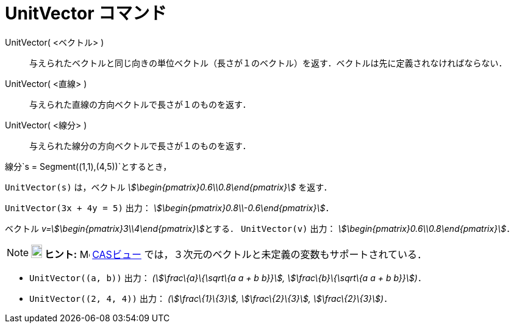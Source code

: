 = UnitVector コマンド
ifdef::env-github[:imagesdir: /ja/modules/ROOT/assets/images]

UnitVector( <ベクトル> )::
  与えられたベクトルと同じ向きの単位ベクトル（長さが１のベクトル）を返す．ベクトルは先に定義されなければならない．
UnitVector( <直線> )::
  与えられた直線の方向ベクトルで長さが１のものを返す．
UnitVector( <線分> )::
  与えられた線分の方向ベクトルで長さが１のものを返す．

[EXAMPLE]
====

線分`++s = Segment((1,1),(4,5))++`とするとき，

`++UnitVector(s)++` は，ベクトル _stem:[\begin{pmatrix}0.6\\0.8\end{pmatrix}]_ を返す．

====

[EXAMPLE]
====

`++UnitVector(3x + 4y = 5)++` 出力： _stem:[\begin{pmatrix}0.8\\-0.6\end{pmatrix}]_．

====

[EXAMPLE]
====

ベクトル __v=stem:[\begin{pmatrix}3\\4\end{pmatrix}]__とする． `++UnitVector(v)++` 出力：
_stem:[\begin{pmatrix}0.6\\0.8\end{pmatrix}]_．

====

[NOTE]
====

*image:18px-Bulbgraph.png[Note,title="Note",width=18,height=22] ヒント:* image:16px-Menu_view_cas.svg.png[Menu view
cas.svg,width=16,height=16] xref:/CASビュー.adoc[CASビュー] では，３次元のベクトルと未定義の変数もサポートされている．

[EXAMPLE]
====

* `++UnitVector((a, b))++` 出力： _(stem:[\frac\{a}\{\sqrt\{a a + b b}}], stem:[\frac\{b}\{\sqrt\{a a + b b}}])_．
* `++UnitVector((2, 4, 4))++` 出力： _(stem:[\frac\{1}\{3}], stem:[\frac\{2}\{3}], stem:[\frac\{2}\{3}])_．

====

====
